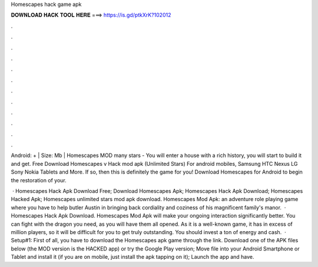 Homescapes hack game apk



𝐃𝐎𝐖𝐍𝐋𝐎𝐀𝐃 𝐇𝐀𝐂𝐊 𝐓𝐎𝐎𝐋 𝐇𝐄𝐑𝐄 ===> https://is.gd/ptkXrK?102012



.



.



.



.



.



.



.



.



.



.



.



.

Android: + | Size: Mb | Homescapes MOD many stars - You will enter a house with a rich history, you will start to build it and get. Free Download Homescapes v Hack mod apk (Unlimited Stars) For android mobiles, Samsung HTC Nexus LG Sony Nokia Tablets and More. If so, then this is definitely the game for you! Download Homescapes for Android to begin the restoration of your.

 · Homescapes Hack Apk Download Free; Download Homescapes Apk; Homescapes Hack Apk Download; Homescapes Hacked Apk; Homescapes unlimited stars mod apk download. Homescapes Mod Apk: an adventure role playing game where you have to help butler Austin in bringing back cordiality and coziness of his magnificent family's manor.  · Homescapes Hack Apk Download. Homescapes Mod Apk will make your ongoing interaction significantly better. You can fight with the dragon you need, as you will have them all opened. As it is a well-known game, it has in excess of million players, so it will be difficult for you to get truly outstanding. You should invest a ton of energy and cash.  · Setup#1: First of all, you have to download the Homescapes apk game through the link. Download one of the APK files below (the MOD version is the HACKED app) or try the Google Play version; Move  file into your Android Smartphone or Tablet and install it (if you are on mobile, just install the apk tapping on it); Launch the app and have.
